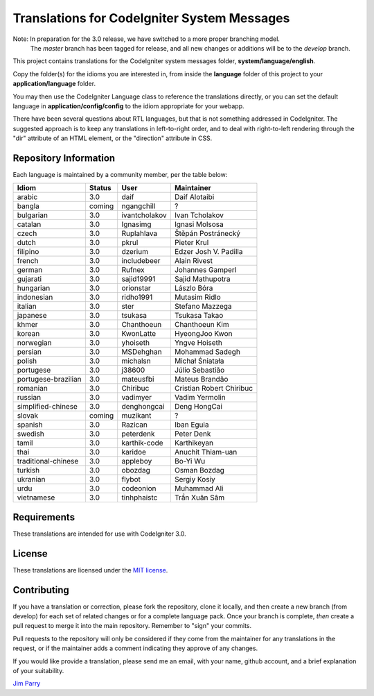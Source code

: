 ############################################
Translations for CodeIgniter System Messages
############################################

Note: In preparation for the 3.0 release, we have switched to a more proper branching model. 
    The *master* branch has been tagged for release, and all new changes or additions will be to the *develop* branch.

This project contains translations for the CodeIgniter 
system messages folder, **system/language/english**.

Copy the folder(s) for the idioms you are interested in,
from inside the **language** folder of this project to your 
**application/language** folder.

You may then use the CodeIgniter Language class to reference the translations
directly, or you can set the default language in **application/config/config**
to the idiom appropriate for your webapp.

There have been several questions about RTL languages, but that is not
something addressed in CodeIgniter. The suggested approach is to keep any
translations in left-to-right order, and to deal with right-to-left
rendering through the "dir" attribute of an HTML element, or the "direction"
attribute in CSS.

**********************
Repository Information
**********************

Each language is maintained by a community member, per the table below:

=======================  ===========  ==============  =========================
Idiom                    Status       User            Maintainer
=======================  ===========  ==============  =========================
arabic                   3.0          daif            Daif Alotaibi
bangla                   coming       ngangchill      ?
bulgarian                3.0          ivantcholakov   Ivan Tcholakov
catalan                  3.0          Ignasimg        Ignasi Molsosa
czech                    3.0          Ruplahlava      Štěpán Postránecký
dutch                    3.0          pkrul           Pieter Krul
filipino                 3.0          dzerium         Edzer Josh V. Padilla
french                   3.0          includebeer     Alain Rivest
german                   3.0          Rufnex          Johannes Gamperl
gujarati                 3.0          sajid19991      Sajid Mathupotra
hungarian                3.0          orionstar       Lászlo Bóra
indonesian               3.0          ridho1991       Mutasim Ridlo
italian                  3.0          ster            Stefano Mazzega
japanese                 3.0          tsukasa         Tsukasa Takao
khmer                    3.0          Chanthoeun      Chanthoeun Kim
korean                   3.0          KwonLatte       HyeongJoo Kwon
norwegian                3.0          yhoiseth        Yngve Hoiseth
persian                  3.0          MSDehghan       Mohammad Sadegh
polish                   3.0          michalsn        Michał Śniatała
portugese                3.0          j38600          Júlio Sebastião
portugese-brazilian      3.0          mateusfbi       Mateus Brandão
romanian                 3.0          Chiribuc        Cristian Robert Chiribuc
russian                  3.0          vadimyer        Vadim Yermolin
simplified-chinese       3.0          denghongcai     Deng HongCai
slovak                   coming       muzikant        ?
spanish                  3.0          Razican         Iban Eguia
swedish                  3.0          peterdenk       Peter Denk
tamil                    3.0          karthik-code    Karthikeyan
thai                     3.0          karidoe         Anuchit Thiam-uan
traditional-chinese      3.0          appleboy        Bo-Yi Wu
turkish                  3.0          obozdag         Osman Bozdag
ukranian                 3.0          flybot          Sergiy Kosiy
urdu                     3.0          codeonion       Muhammad Ali
vietnamese               3.0          tinhphaistc     Trần Xuân Sâm
=======================  ===========  ==============  =========================

************
Requirements
************

These translations are intended for use with CodeIgniter 3.0.

*******
License
*******

These translations are licensed under the `MIT license <license.txt>`_.

************
Contributing
************

If you have a translation or correction, please fork the repository, clone it
locally, and then create a new branch (from develop) 
for each set of related changes or for
a complete language pack. Once your branch is complete, *then* create a pull 
request to merge it into the main repository. Remember to "sign" your commits.

Pull requests to the repository will only be considered if they come from 
the maintainer for any translations in the request, or if the maintainer
adds a comment indicating they approve of any changes.

If you would like provide a translation, please send me an email, with
your name, github account, and a brief explanation of your suitability.

`Jim Parry <jim_parry@bcit.ca>`_
